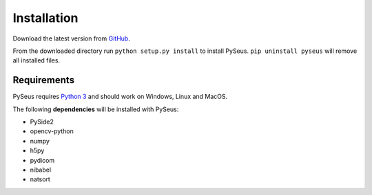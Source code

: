 Installation
============

Download the latest version from `GitHub <https://github.com/calmer/PySEUS>`_.

From the downloaded directory run ``python setup.py install`` to install 
PySeus. ``pip uninstall pyseus`` will remove all installed files.

Requirements
------------

PySeus requires `Python 3 <https://www.python.org/download/releases/3.0/>`_ 
and should work on Windows, Linux and MacOS.

The following **dependencies** will be installed with PySeus:

- PySide2
- opencv-python
- numpy
- h5py
- pydicom
- nibabel
- natsort
